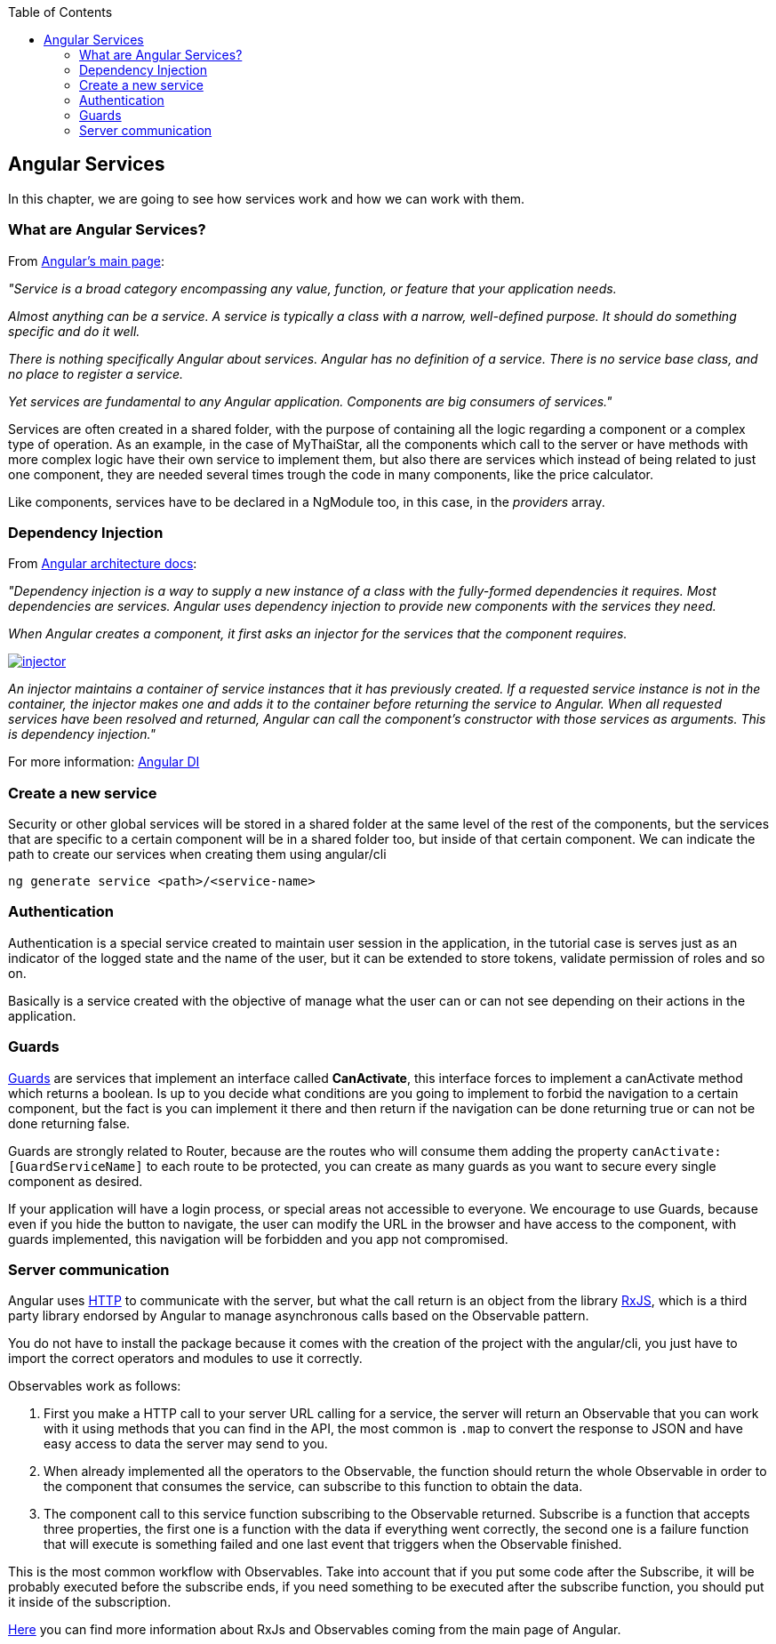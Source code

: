 :toc: macro
toc::[]

:doctype: book
:reproducible:
:source-highlighter: rouge
:listing-caption: Listing

== Angular Services
In this chapter, we are going to see how services work and how we can work with them.

=== What are Angular Services?
From https://angular.io/[Angular's main page]:

_"Service is a broad category encompassing any value, function, or feature that your application needs._

_Almost anything can be a service. A service is typically a class with a narrow, well-defined purpose. It should do something specific and do it well._

_There is nothing specifically Angular about services. Angular has no definition of a service. There is no service base class, and no place to register a service._

_Yet services are fundamental to any Angular application. Components are big consumers of services."_

Services are often created in a shared folder, with the purpose of containing all the logic regarding a component or a complex type of operation. As an example, in the case of MyThaiStar, all the components which call to the server or have methods with more complex logic have their own service to implement them, but also there are services which instead of being related to just one component, they are needed several times trough the code in many components, like the price calculator.

Like components, services have to be declared in a NgModule too, in this case, in the _providers_ array.

=== Dependency Injection

From https://angular.io/guide/architecture#dependency-injection[ Angular architecture docs]:

_"Dependency injection is a way to supply a new instance of a class with the fully-formed dependencies it requires. Most dependencies are services. Angular uses dependency injection to provide new components with the services they need._

_When Angular creates a component, it first asks an injector for the services that the component requires._

image::images/oasp4js/5.Angular_Services/injector.png[, link="images/oasp4js/5.Angular_Services/injector.png"]

_An injector maintains a container of service instances that it has previously created. If a requested service instance is not in the container, the injector makes one and adds it to the container before returning the service to Angular. When all requested services have been resolved and returned, Angular can call the component's constructor with those services as arguments. This is dependency injection."_

For more information: https://angular.io/guide/dependency-injection[Angular DI]

=== Create a new service

Security or other global services will be stored in a shared folder at the same level of the rest of the components, but the services that are specific to a certain component will be in a shared folder too, but inside of that certain component. We can indicate the path to create our services when creating them using angular/cli

`ng generate service <path>/<service-name>`

=== Authentication

Authentication is a special service created to maintain user session in the application, in the tutorial case is serves just as an indicator of the logged state and the name of the user, but it can be extended to store tokens, validate permission of roles and so on.

Basically is a service created with the objective of manage what the user can or can not see depending on their actions in the application.

=== Guards

https://angular.io/guide/router#milestone-5-route-guards[Guards] are services that implement an interface called *CanActivate*, this interface forces to implement a canActivate method which returns a boolean. Is up to you decide what conditions are you going to implement to forbid the navigation to a certain component, but the fact is you can implement it there and then return if the navigation can be done returning true or can not be done returning false.

Guards are strongly related to Router, because are the routes who will consume them adding the property `canActivate:[GuardServiceName]` to each route to be protected, you can create as many guards as you want to secure every single component as desired.

If your application will have a login process, or special areas not accessible to everyone. We encourage to use Guards, because even if you hide the button to navigate, the user can modify the URL in the browser and have access to the component, with guards implemented, this navigation will be forbidden and you app not compromised.

=== Server communication

Angular uses https://angular.io/guide/http#http[HTTP] to communicate with the server, but what the call return is an object from the library http://reactivex.io/rxjs/[RxJS], which is a third party library endorsed by Angular to manage asynchronous calls based on the Observable pattern.

You do not have to install the package because it comes with the creation of the project with the angular/cli, you just have to import the correct operators and modules to use it correctly.

Observables work as follows:

1. First you make a HTTP call to your server URL calling for a service, the server will return an Observable that you can work with it using methods that you can find in the API, the most common is `.map` to convert the response to JSON and have easy access to data the server may send to you. 

2. When already implemented all the operators to the Observable, the function should return the whole Observable in order to the component that consumes the service, can subscribe to this function to obtain the data.

3. The component call to this service function subscribing to the Observable returned. Subscribe is a function that accepts three properties, the first one is a function with the data if everything went correctly, the second one is a failure function that will execute is something failed and one last event that triggers when the Observable finished.

This is the most common workflow with Observables. Take into account that if you put some code after the Subscribe, it will be probably executed before the subscribe ends, if you need something to be executed after the subscribe function, you should put it inside of the subscription.

https://angular.io/guide/http#rxjs-library[Here] you can find more information about RxJs and Observables coming from the main page of Angular.
